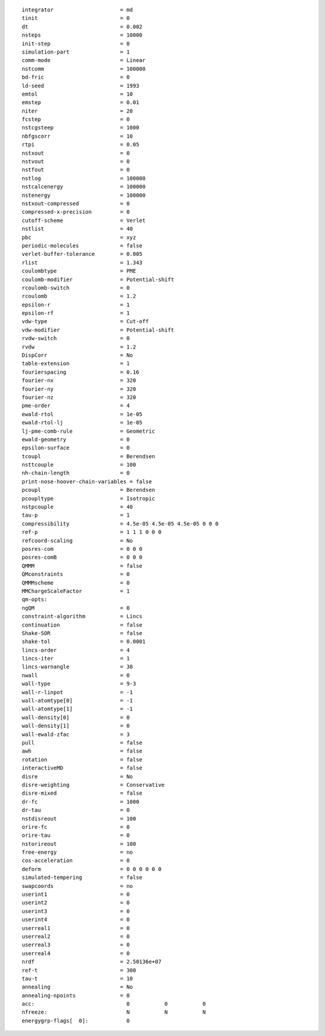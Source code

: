 ::

   integrator                     = md
   tinit                          = 0
   dt                             = 0.002
   nsteps                         = 10000
   init-step                      = 0
   simulation-part                = 1
   comm-mode                      = Linear
   nstcomm                        = 100000
   bd-fric                        = 0
   ld-seed                        = 1993
   emtol                          = 10
   emstep                         = 0.01
   niter                          = 20
   fcstep                         = 0
   nstcgsteep                     = 1000
   nbfgscorr                      = 10
   rtpi                           = 0.05
   nstxout                        = 0
   nstvout                        = 0
   nstfout                        = 0
   nstlog                         = 100000
   nstcalcenergy                  = 100000
   nstenergy                      = 100000
   nstxout-compressed             = 0
   compressed-x-precision         = 0
   cutoff-scheme                  = Verlet
   nstlist                        = 40
   pbc                            = xyz
   periodic-molecules             = false
   verlet-buffer-tolerance        = 0.005
   rlist                          = 1.343
   coulombtype                    = PME
   coulomb-modifier               = Potential-shift
   rcoulomb-switch                = 0
   rcoulomb                       = 1.2
   epsilon-r                      = 1
   epsilon-rf                     = 1
   vdw-type                       = Cut-off
   vdw-modifier                   = Potential-shift
   rvdw-switch                    = 0
   rvdw                           = 1.2
   DispCorr                       = No
   table-extension                = 1
   fourierspacing                 = 0.16
   fourier-nx                     = 320
   fourier-ny                     = 320
   fourier-nz                     = 320
   pme-order                      = 4
   ewald-rtol                     = 1e-05
   ewald-rtol-lj                  = 1e-05
   lj-pme-comb-rule               = Geometric
   ewald-geometry                 = 0
   epsilon-surface                = 0
   tcoupl                         = Berendsen
   nsttcouple                     = 100
   nh-chain-length                = 0
   print-nose-hoover-chain-variables = false
   pcoupl                         = Berendsen
   pcoupltype                     = Isotropic
   nstpcouple                     = 40
   tau-p                          = 1
   compressibility                = 4.5e-05 4.5e-05 4.5e-05 0 0 0
   ref-p                          = 1 1 1 0 0 0
   refcoord-scaling               = No
   posres-com                     = 0 0 0
   posres-comB                    = 0 0 0
   QMMM                           = false
   QMconstraints                  = 0
   QMMMscheme                     = 0
   MMChargeScaleFactor            = 1
   qm-opts:
   ngQM                           = 0
   constraint-algorithm           = Lincs
   continuation                   = false
   Shake-SOR                      = false
   shake-tol                      = 0.0001
   lincs-order                    = 4
   lincs-iter                     = 1
   lincs-warnangle                = 30
   nwall                          = 0
   wall-type                      = 9-3
   wall-r-linpot                  = -1
   wall-atomtype[0]               = -1
   wall-atomtype[1]               = -1
   wall-density[0]                = 0
   wall-density[1]                = 0
   wall-ewald-zfac                = 3
   pull                           = false
   awh                            = false
   rotation                       = false
   interactiveMD                  = false
   disre                          = No
   disre-weighting                = Conservative
   disre-mixed                    = false
   dr-fc                          = 1000
   dr-tau                         = 0
   nstdisreout                    = 100
   orire-fc                       = 0
   orire-tau                      = 0
   nstorireout                    = 100
   free-energy                    = no
   cos-acceleration               = 0
   deform                         = 0 0 0 0 0 0
   simulated-tempering            = false
   swapcoords                     = no
   userint1                       = 0
   userint2                       = 0
   userint3                       = 0
   userint4                       = 0
   userreal1                      = 0
   userreal2                      = 0
   userreal3                      = 0
   userreal4                      = 0
   nrdf                           = 2.50136e+07
   ref-t                          = 300
   tau-t                          = 10
   annealing                      = No
   annealing-npoints              = 0
   acc:	                            0           0           0
   nfreeze:                         N           N           N
   energygrp-flags[  0]:            0
